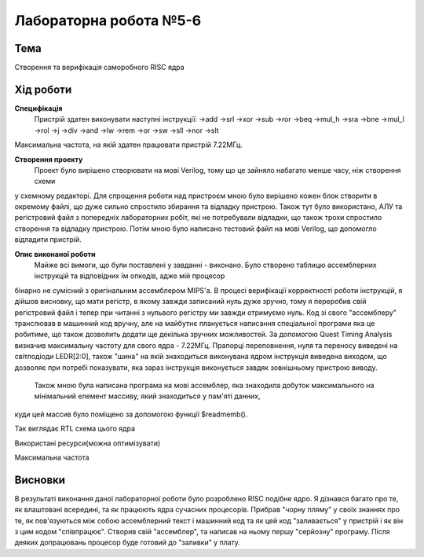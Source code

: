 =============================================
Лабораторна робота №5-6
=============================================

Тема
------

Створення та верифікація саморобного RISC ядра


Хід роботи
-------


**Специфікація** 
	Пристрій здатен виконувати наступні інструкції:
	->add			->srl			->xor
	->sub			->ror			->beq
	->mul_h			->sra			->bne
	->mul_l			->rol			->j
	->div			->and			->lw
	->rem			->or			->sw
	->sll			->nor			->slt
Максимальна частота, на якій здатен працювати пристрій 7.22МГц. 

**Створення проекту** 
	Проект було вирішено створювати на мові Verilog, тому що це зайняло набагато менше часу, ніж створення схеми
у схемному редакторі. Для спрощення роботи над пристроєм мною було вирішено кожен блок створити в окремому файлі, що дуже сильно спростило збирання та
відладку пристрою.  Також тут було використано, АЛУ та регістровий файл з попередніх лабораторних робіт, які не потребували відладки, що також трохи 
спростило створення та відладку пристрою. Потім мною було написано тестовий файл на мові Verilog, що допомогло відладити пристрій.

**Опис виконаної роботи** 
	Майже всі вимоги, що були поставлені у завданні - виконано. Було створено таблицю ассемблерних інструкцій та відповідних їм опкодів, адже мій процесор
бінарно не сумісний з оригінальним ассемблером MIPS'а. В процесі верифікації корректності роботи інструкцій, я дійшов висновку, що мати регістр, в якому завжди 
записаний нуль дуже зручно, тому я переробив свій регістровий файл і тепер при читанні з нульвого регістру ми завжди отримуємо нуль. Код зі свого "ассемблеру" 
транслював в машинний код вручну, але на майбутнє планується написання спеціальної програми яка це робитиме, що також дозволить додати ще декілька зручних 
можливостей. За допомогою Quest Timing Analysis визначив максимальну частоту для свого ядра - 7.22МГц.  Прапорці переповнення, нуля та переносу виведені 
на світлодіоди LEDR[2:0], також "шина" на якій знаходиться виконувана ядром інструкція виведена виходом, що дозволяє при потребі показувати, яка зараз інструкція 
виконується завдяк зовнішньому пристрою виводу. 
	Також мною була написана програма на мові ассемблер, яка знаходила добуток максимального на мінімальний елемент массиву, який знаходиться у пам'яті данних, 
куди цей массив було поміщено за допомогою функції $readmemb().



.. image:: media/mips_core_rtl.png
Так виглядає RTL схема цього ядра


.. image:: media/characteristics.png
Використані ресурси(можна оптимізувати)


.. image:: media/f_max.png
Максимальна частота


Висновки
-------

В результаті виконання даної лабораторної роботи було розроблено RISC подібне ядро. Я дізнався багато про те, як влаштовані всередині, та як працюють ядра 
сучасних процесорів. Прибрав "чорну пляму" у своїх знаннях про те, як пов'язуються між собою ассемблерний текст і машинний код та як цей код "заливається" 
у пристрій і як він з цим кодом "співпрацює". Створив свій "ассемблер", та написав на ньому першу "серйозну" програму. Після деяких допрацювань процесор буде 
готовий до "заливки" у плату.


